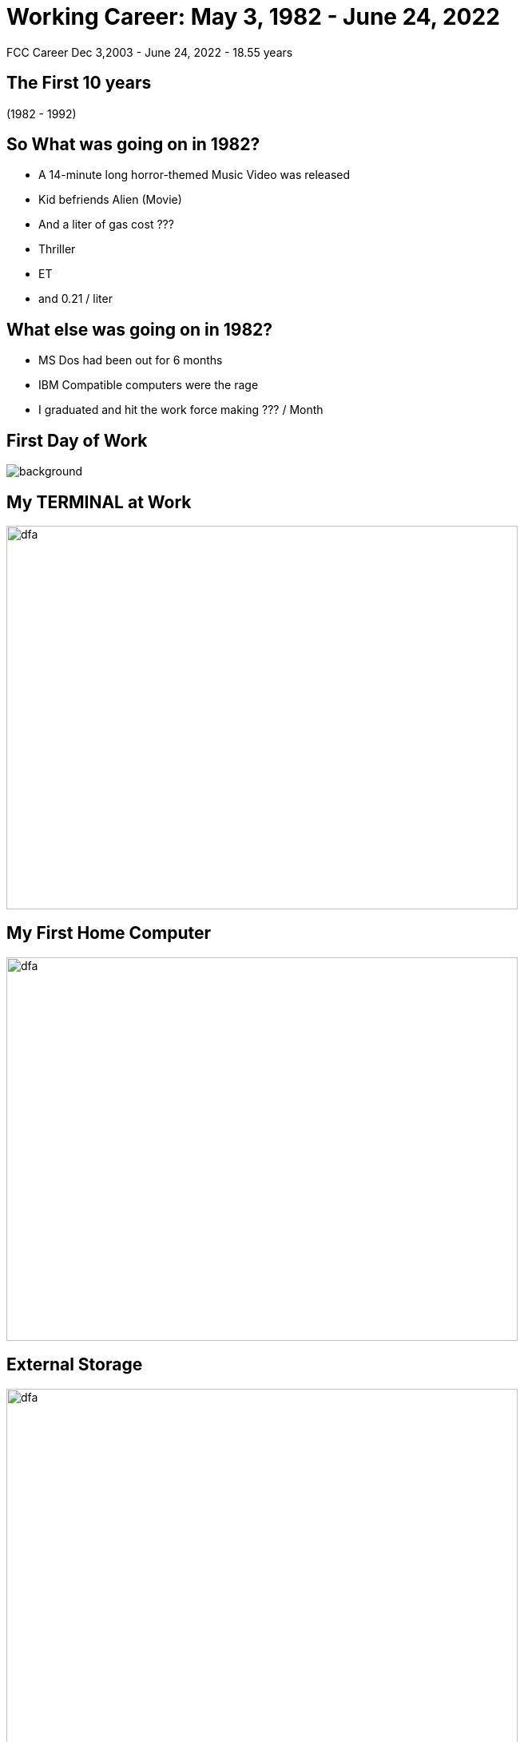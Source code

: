 ifndef::imagesdir[:imagesdir: images]
:revealjs_theme: sky
:revealjs_hash: true
:tip-caption: 💡
[transition=slide-in fade-out]

# Working Career: May 3, 1982 - June 24, 2022  
FCC Career Dec 3,2003 - June 24, 2022 - 18.55 years


## The First 10 years 

(1982 - 1992)

## So What was going on in 1982? 

[%step]
* A 14-minute long horror-themed Music Video was released
* Kid befriends Alien (Movie) 
* And a liter of gas cost ???

[.notes]
****
* Thriller
* ET
* and 0.21 / liter 
****


## What else was going on in 1982?

[%step]
* MS Dos had been out for 6 months 
* IBM Compatible computers were the rage
* I graduated and hit the work force making ??? / Month

[%notitle]
## First Day of Work
image::first-day-work.jpg[background,size=40%]

## My TERMINAL at Work
image::3270-terminal.jpeg[dfa,640,480]

## My First Home Computer
image::comodore-64.jpeg[dfa,640,480]

## External Storage
image::old-floppy-5-1-4.jpeg[dfa,640,480]

## Second Home Computer
image::IBM-pc.png[pc,640,480]

## External Storage

image::20MbHardDisk.jpeg[dfa,640,480]



## Jobs
* IPSCO (ADSO Programmer)
* CDSL (C Programmer)
** Making Windows with a text screen 
* ACCUTRAK (8085 Assembler programmer)
* Duke Power (Smalltalk Consultant)

## Other important events during those times.

1988 & 1992


## Alex & Steph
image::alex-steph.jpg[a-and-s,640,640]

## 7 Years in Tibet (Zurich Actually)
image::zurich.jpeg[Zurich,640,640]


## What was going on in 1993
* The World Wide Web was born at CERN
* The first webcam connected to the internet
* Doom was released

## Movies in 1993
* Schindlers List
* Indecent Proposal
* Movie about Dinosaurs ? 

## Windows 3.1 Released
image::Windows_3.11_workspace.png[dfa,640,480]

## Jobs - Smalltalk Consultant
[%step]
* Schweizerische kreditanstalt 
* Thankfully renamed to Credit Suisse
* UBS (Union Bank of Switzerland)

[.notes]
****
Alex went to an international school

Steph went to the Swiss school system

Travelled a good portion of western Europe

Made lots of friends 
****

## 2000 - 2003
Consulting jobs with:

* GEICO
* Canada Life
* Sasktel Mobility

## 2003 - 2022 (FCC)

## What was happening in 2003?

## Other things at FCC

https://drive.google.com/file/d/14RRNaphR8zrGBOaptH5e2g3AC_N1P0nk/view?usp=sharing[I think this sums it up nicely]

## What's next ???

[%notitle]
## Hiking in Macedonia
image::macedonia.jfif[a-and-s,750,640]


[%notitle]
## How I imagine I Wind Surf
image::fast-wind-surfer.jpg[a-and-s,750,640]

[%notitle]
## How I Really Wind Surf
image::greg-wind-surfing.jpg[a-and-s,750,640]

## And then ...

[%notitle]
## Spend some time with
image::liv-beetle.jpg[def, 750,640]

[%notitle]
## Spend some time with
image::liv-and-joker.jpg[abc, 750,640]

[%notitle]
## And of course her news ...
image::liv-santa-sister.jpg[liv, 750,640]

## And Lastly ...

[%notitle]
## Thanks
image::thanks.jpg[ddd,750,640]





